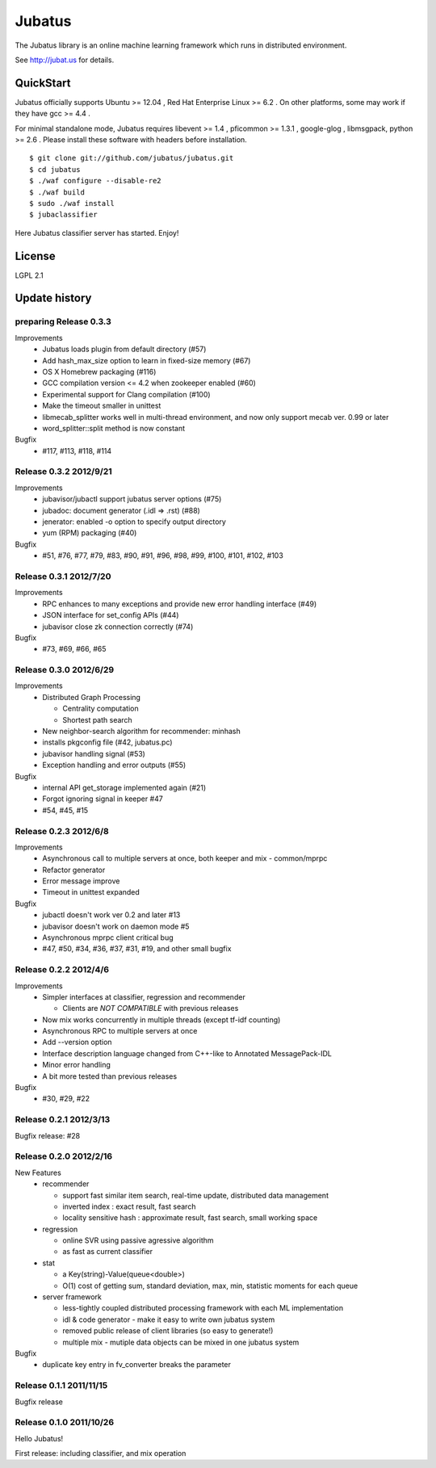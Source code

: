 Jubatus
=======

The Jubatus library is an online machine learning framework which runs in distributed environment.

See http://jubat.us for details.

QuickStart
----------

Jubatus officially supports Ubuntu >= 12.04 , Red Hat Enterprise Linux >= 6.2 . On other platforms, some may work if they have gcc >= 4.4 .

For minimal standalone mode, Jubatus requires libevent >= 1.4 , pficommon >= 1.3.1 , google-glog , libmsgpack, python >= 2.6 . Please install these software with headers before installation.

::

  $ git clone git://github.com/jubatus/jubatus.git
  $ cd jubatus
  $ ./waf configure --disable-re2
  $ ./waf build
  $ sudo ./waf install
  $ jubaclassifier

Here Jubatus classifier server has started. Enjoy!

License
-------

LGPL 2.1

Update history
--------------

preparing Release 0.3.3
~~~~~~~~~~~~~~~~~~~~~~~

Improvements
  - Jubatus loads plugin from default directory (#57)
  - Add hash_max_size option to learn in fixed-size memory (#67)
  - OS X Homebrew packaging (#116)
  - GCC compilation version <= 4.2 when zookeeper enabled (#60)
  - Experimental support for Clang compilation (#100)
  - Make the timeout smaller in unittest
  - libmecab_splitter works well in multi-thread environment, and now only support mecab ver. 0.99 or later
  - word_splitter::split method is now constant

Bugfix
  - #117, #113, #118, #114

Release 0.3.2 2012/9/21
~~~~~~~~~~~~~~~~~~~~~~~

Improvements
  - jubavisor/jubactl support jubatus server options (#75)
  - jubadoc: document generator (.idl => .rst) (#88)
  - jenerator: enabled -o option to specify output directory
  - yum (RPM) packaging (#40)

Bugfix
  - #51, #76, #77, #79, #83, #90, #91, #96, #98, #99, #100, #101, #102, #103

Release 0.3.1 2012/7/20
~~~~~~~~~~~~~~~~~~~~~~~

Improvements
  - RPC enhances to many exceptions and provide new error handling interface (#49)
  - JSON interface for set_config APIs (#44)
  - jubavisor close zk connection correctly (#74)

Bugfix
  - #73, #69, #66, #65

Release 0.3.0 2012/6/29
~~~~~~~~~~~~~~~~~~~~~~~

Improvements
  - Distributed Graph Processing

    - Centrality computation
    - Shortest path search

  - New neighbor-search algorithm for recommender: minhash
  - installs pkgconfig file (#42, jubatus.pc)
  - jubavisor handling signal (#53)
  - Exception handling and error outputs (#55)

Bugfix
  - internal API get_storage implemented again (#21)
  - Forgot ignoring signal in keeper #47
  - #54, #45, #15

Release 0.2.3 2012/6/8
~~~~~~~~~~~~~~~~~~~~~~~

Improvements
  - Asynchronous call to multiple servers at once, both keeper and mix - common/mprpc
  - Refactor generator
  - Error message improve
  - Timeout in unittest expanded

Bugfix
  - jubactl doesn't work ver 0.2 and later #13
  - jubavisor doesn't work on daemon mode #5
  - Asynchronous mprpc client critical bug
  - #47, #50, #34, #36, #37, #31, #19, and other small bugfix

Release 0.2.2 2012/4/6
~~~~~~~~~~~~~~~~~~~~~~

Improvements
  - Simpler interfaces at classifier, regression and recommender

    - Clients are *NOT COMPATIBLE* with previous releases

  - Now mix works concurrently in multiple threads (except tf-idf counting)
  - Asynchronous RPC to multiple servers at once
  - Add --version option
  - Interface description language changed from C++-like to Annotated MessagePack-IDL
  - Minor error handling
  - A bit more tested than previous releases

Bugfix
  - #30, #29, #22

Release 0.2.1 2012/3/13
~~~~~~~~~~~~~~~~~~~~~~~

Bugfix release: #28

Release 0.2.0 2012/2/16
~~~~~~~~~~~~~~~~~~~~~~~

New Features
  - recommender

    - support fast similar item search, real-time update, distributed data management
    - inverted index : exact result, fast search
    - locality sensitive hash : approximate result, fast search, small working space

  - regression

    - online SVR using passive agressive algorithm
    - as fast as current classifier

  - stat

    - a Key(string)-Value(queue<double>)
    - O(1) cost of getting sum, standard deviation, max, min, statistic moments for each queue

  - server framework

    - less-tightly coupled distributed processing framework with each ML implementation
    - idl & code generator - make it easy to write own jubatus system
    - removed public release of client libraries (so easy to generate!)
    - multiple mix - mutiple data objects can be mixed in one jubatus system

Bugfix
  - duplicate key entry in fv_converter breaks the parameter

Release 0.1.1 2011/11/15
~~~~~~~~~~~~~~~~~~~~~~~~

Bugfix release

Release 0.1.0 2011/10/26
~~~~~~~~~~~~~~~~~~~~~~~~

Hello Jubatus!

First release: including classifier, and mix operation
